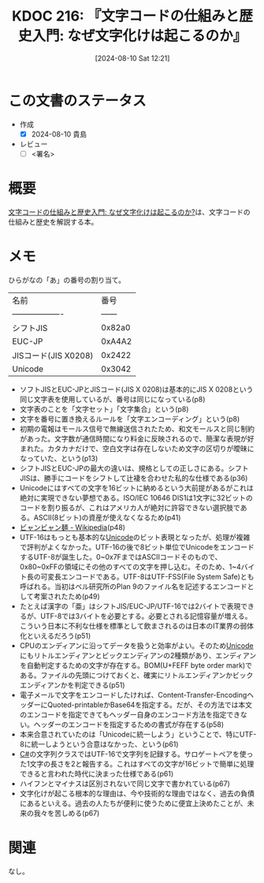 :properties:
:ID: 20240810T122131
:end:
#+title:      KDOC 216: 『文字コードの仕組みと歴史入門: なぜ文字化けは起こるのか』
#+date:       [2024-08-10 Sat 12:21]
#+filetags:   :draft:book:
#+identifier: 20240810T122131

# (denote-rename-file-using-front-matter (buffer-file-name) 0)
# (save-excursion (while (re-search-backward ":draft" nil t) (replace-match "")))
# (flush-lines "^\\#\s.+?")

# ====ポリシー。
# 1ファイル1アイデア。
# 1ファイルで内容を完結させる。
# 常にほかのエントリとリンクする。
# 自分の言葉を使う。
# 参考文献を残しておく。
# 文献メモの場合は、感想と混ぜないこと。1つのアイデアに反する
# ツェッテルカステンの議論に寄与するか
# 頭のなかやツェッテルカステンにある問いとどのようにかかわっているか
# エントリ間の接続を発見したら、接続エントリを追加する。カード間にあるリンクの関係を説明するカード。
# アイデアがまとまったらアウトラインエントリを作成する。リンクをまとめたエントリ。
# エントリを削除しない。古いカードのどこが悪いかを説明する新しいカードへのリンクを追加する。
# 恐れずにカードを追加する。無意味の可能性があっても追加しておくことが重要。

# ====永久保存メモのルール。
# 自分の言葉で書く。
# 後から読み返して理解できる。
# 他のメモと関連付ける。
# ひとつのメモにひとつのことだけを書く。
# メモの内容は1枚で完結させる。
# 論文の中に組み込み、公表できるレベルである。

# ====価値があるか。
# その情報がどういった文脈で使えるか。
# どの程度重要な情報か。
# そのページのどこが本当に必要な部分なのか。

* この文書のステータス
- 作成
  - [X] 2024-08-10 貴島
- レビュー
  - [ ] <署名>
# (progn (kill-line -1) (insert (format "  - [X] %s 貴島" (format-time-string "%Y-%m-%d"))))

# 関連をつけた。
# タイトルがフォーマット通りにつけられている。
# 内容をブラウザに表示して読んだ(作成とレビューのチェックは同時にしない)。
# 文脈なく読めるのを確認した。
# おばあちゃんに説明できる。
# いらない見出しを削除した。
# タグを適切にした。
# すべてのコメントを削除した。
* 概要
[[https://www.amazon.co.jp/gp/product/B0CKF9HTJL/ref=ppx_yo_dt_b_d_asin_title_351_o02?ie=UTF8&psc=1][文字コードの仕組みと歴史入門: なぜ文字化けは起こるのか?]]は、文字コードの仕組みと歴史を解説する本。
* メモ

ひらがなの「あ」の番号の割り当て。

| 名前                 |    番号 |
| ------------------- | ------ |
| シフトJIS            | 0x82a0 |
| EUC-JP              | 0xA4A2 |
| JISコード(JIS X0208) | 0x2422 |
| Unicode             | 0x3042 |

- ソフトJISとEUC-JPとJISコード(JIS X 0208)は基本的にJIS X 0208という同じ文字表を使用しているが、番号は同じになっている(p8)
- 文字表のことを「文字セット」「文字集合」という(p8)
- 文字を番号に置き換えるルールを「文字エンコーディング」という(p8)
- 初期の電報はモールス信号で無線送信されたため、和文モールスと同じ制約があった。文字数が通信時間になり料金に反映されるので、簡潔な表現が好まれた。カタカナだけで、空白文字は存在しないため文字の区切りが曖昧になっていた、という(p13)
- シフトJISとEUC-JPの最大の違いは、規格としての正しさにある。シフトJISは、勝手にコードをシフトして辻褄を合わせた私的な仕様である(p36)
- Unicodeにはすべての文字を16ビットに納めるという大前提があるがこれは絶対に実現できない夢想である。ISO/IEC 10646 DIS1は1文字に32ビットのコードを割り振るが、これはアメリカ人が絶対に許容できない選択肢である。ASCII(8ビット)の資産が使えなくなるため(p41)
- [[https://ja.wikipedia.org/wiki/%E3%83%93%E3%83%A3%E3%83%B3%E3%83%93%E3%83%A3%E3%83%B3%E9%BA%BA][ビャンビャン麺 - Wikipedia]](p48)
- UTF-16はもっとも基本的な[[id:c76de2cf-e70d-4bc6-aa3a-f14d05debb6e][Unicode]]のビット表現となったが、処理が複雑で評判がよくなかった。UTF-16の後で8ビット単位でUnicodeをエンコードするUTF-8が誕生した。0~0x7FまではASCIIコードそのもので、0x80~0xFFの領域にその他のすべての文字を押し込む。そのため、1~4バイト長の可変長エンコードである。UTF-8はUTF-FSS(File System Safe)とも呼ばれる。当初はベル研究所のPlan 9のファイル名を記述するエンコードとして考案されたため(p49)
- たとえば漢字の「亜」はシフトJIS/EUC-JP/UTF-16では2バイトで表現できるが、UTF-8では3バイトを必要とする。必要とされる記憶容量が増える。こういう日本に不利な仕様を標準として飲まされるのは日本のIT業界の弱体化といえるだろう(p51)
- CPUのエンディアンに沿ってデータを扱うと効率がよい。そのため[[id:c76de2cf-e70d-4bc6-aa3a-f14d05debb6e][Unicode]]にもリトルエンディアンとビックエンディアンの2種類があり、エンディアンを自動判定するための文字が存在する。BOM(U+FEFF byte order mark)である。ファイルの先頭につけておくと、確実にリトルエンディアンかビックエンディアンかを判定できる(p51)
- 電子メールで文字をエンコードしたければ、Content-Transfer-EncodingヘッダーにQuoted-printableかBase64を指定する。だが、その方法では本文のエンコードを指定できてもヘッダー自身のエンコード方法を指定できない。ヘッダーのエンコードを指定するための書式が存在する(p58)
- 本来合意されていたのは「Unicodeに統一しよう」ということで、特にUTF-8に統一しようという合意はなかった、という(p61)
- [[id:ccab3205-73b6-4009-9ec8-4e08eb1d2003][C#]]の文字列クラスではUTF-16で文字列を記録する。サロゲートペアを使った1文字の長さを2と報告する。これはすべての文字が16ビットで簡単に処理できると言われた時代に決まった仕様である(p61)
- ハイフンとマイナスは区別されないで同じ文字で書かれている(p67)
- 文字化けが起こる根本的な理由は、今や技術的な理由ではなく、過去の負債にあるといえる。過去の人たちが便利に使うために便宜上決めたことが、未来の我々を苦しめる(p67)

* 関連
なし。
# 関連するエントリ。なぜ関連させたか理由を書く。意味のあるつながりを意識的につくる。
# この事実は自分のこのアイデアとどう整合するか。
# この現象はあの理論でどう説明できるか。
# ふたつのアイデアは互いに矛盾するか、互いを補っているか。
# いま聞いた内容は以前に聞いたことがなかったか。
# メモ y についてメモ x はどういう意味か。
